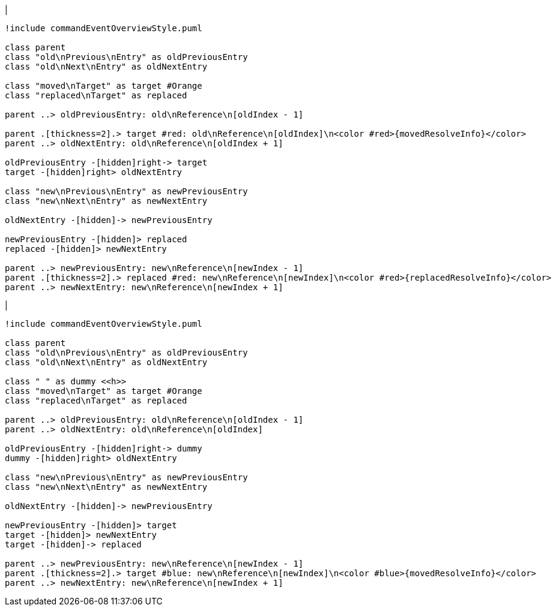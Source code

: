 |
[plantuml,moveAndReplaceEntryFromOtherReferenceInSameParent-before,svg]
----
!include commandEventOverviewStyle.puml

class parent
class "old\nPrevious\nEntry" as oldPreviousEntry
class "old\nNext\nEntry" as oldNextEntry

class "moved\nTarget" as target #Orange
class "replaced\nTarget" as replaced

parent ..> oldPreviousEntry: old\nReference\n[oldIndex - 1]

parent .[thickness=2].> target #red: old\nReference\n[oldIndex]\n<color #red>{movedResolveInfo}</color>
parent ..> oldNextEntry: old\nReference\n[oldIndex + 1]

oldPreviousEntry -[hidden]right-> target
target -[hidden]right> oldNextEntry

class "new\nPrevious\nEntry" as newPreviousEntry
class "new\nNext\nEntry" as newNextEntry

oldNextEntry -[hidden]-> newPreviousEntry

newPreviousEntry -[hidden]> replaced
replaced -[hidden]> newNextEntry

parent ..> newPreviousEntry: new\nReference\n[newIndex - 1]
parent .[thickness=2].> replaced #red: new\nReference\n[newIndex]\n<color #red>{replacedResolveInfo}</color>
parent ..> newNextEntry: new\nReference\n[newIndex + 1]
----
|
[plantuml, moveAndReplaceEntryFromOtherReferenceInSameParent-after, svg]
----
!include commandEventOverviewStyle.puml

class parent
class "old\nPrevious\nEntry" as oldPreviousEntry
class "old\nNext\nEntry" as oldNextEntry

class " " as dummy <<h>>
class "moved\nTarget" as target #Orange
class "replaced\nTarget" as replaced

parent ..> oldPreviousEntry: old\nReference\n[oldIndex - 1]
parent ..> oldNextEntry: old\nReference\n[oldIndex]

oldPreviousEntry -[hidden]right-> dummy
dummy -[hidden]right> oldNextEntry

class "new\nPrevious\nEntry" as newPreviousEntry
class "new\nNext\nEntry" as newNextEntry

oldNextEntry -[hidden]-> newPreviousEntry

newPreviousEntry -[hidden]> target
target -[hidden]> newNextEntry
target -[hidden]-> replaced

parent ..> newPreviousEntry: new\nReference\n[newIndex - 1]
parent .[thickness=2].> target #blue: new\nReference\n[newIndex]\n<color #blue>{movedResolveInfo}</color>
parent ..> newNextEntry: new\nReference\n[newIndex + 1]
----
